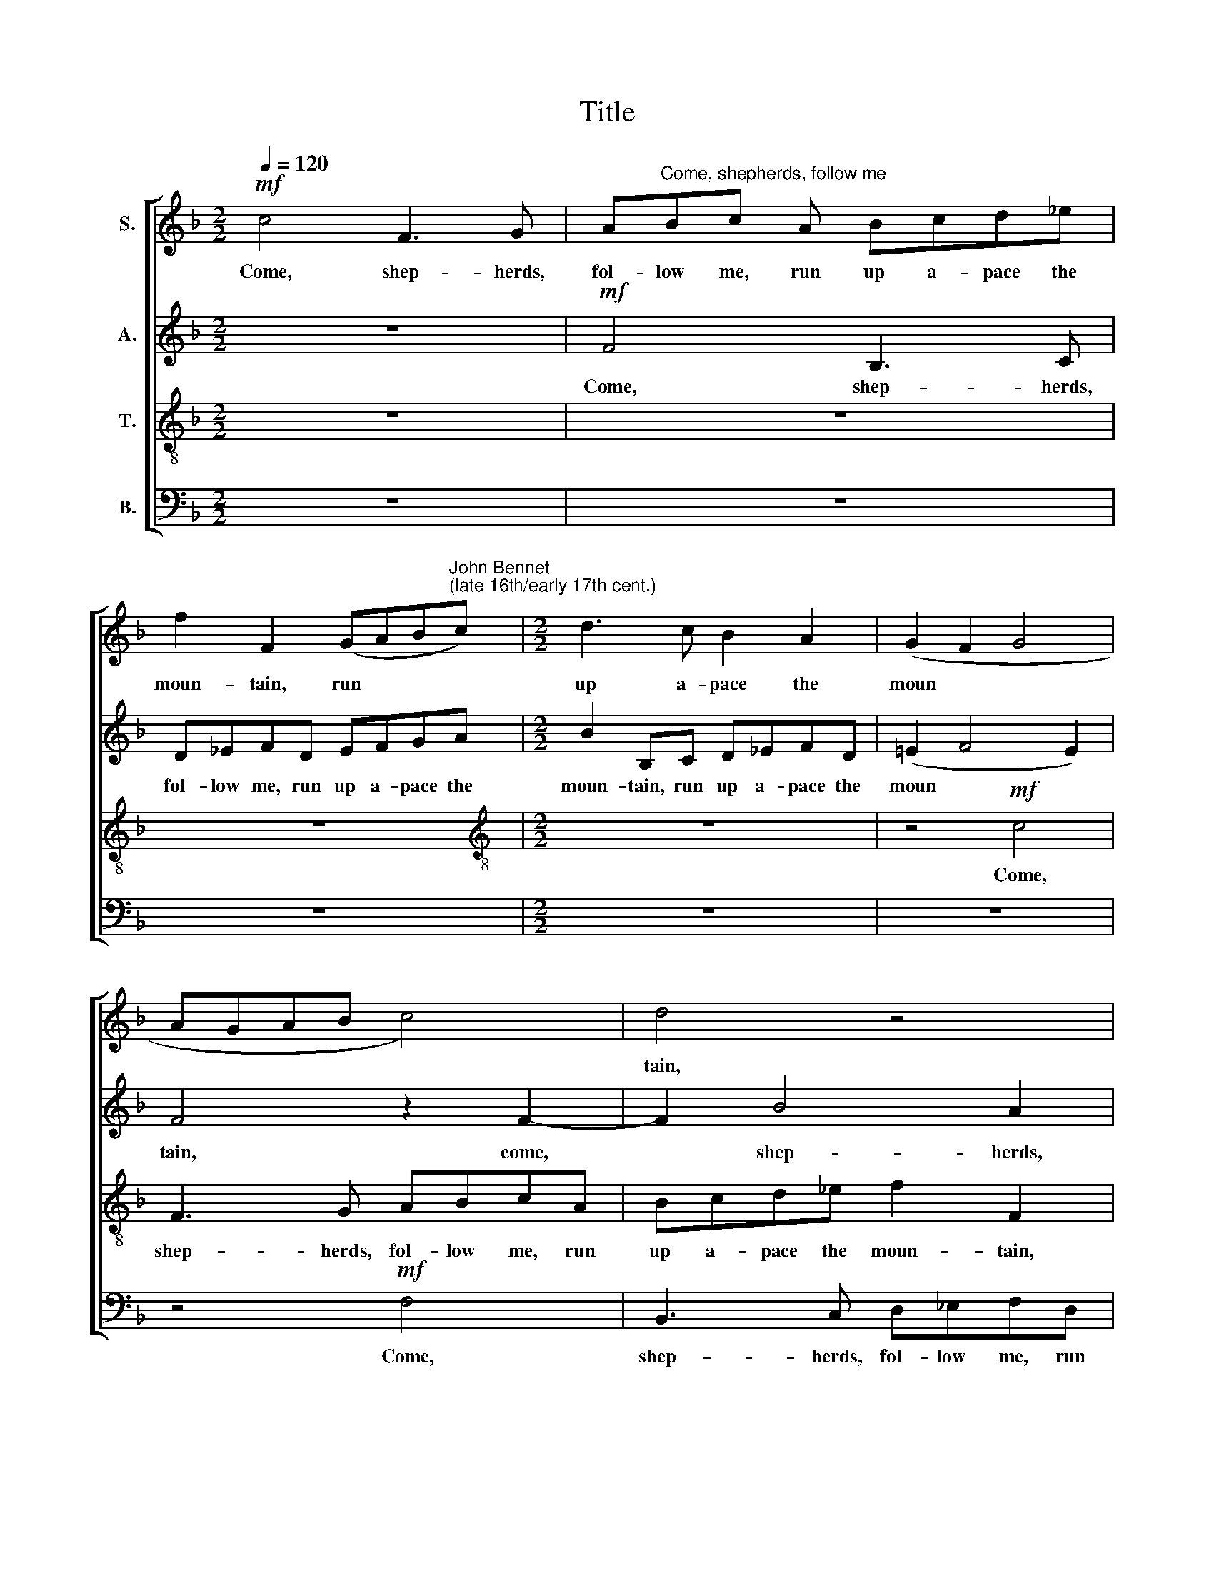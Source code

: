 X:1
T:Title
%%score [ 1 2 3 4 ]
L:1/8
Q:1/4=120
M:2/2
K:F
V:1 treble nm="S."
V:2 treble nm="A."
V:3 treble-8 nm="T."
V:4 bass nm="B."
V:1
!mf! c4 F3 G | A"^Come, shepherds, follow me"Bc A Bcd_e | %2
w: Come, shep- herds,|fol- low me, run up a- pace the|
 f2 F2 (GAB"^John Bennet""^(late 16th/early 17th cent.)"c) |[M:2/2] d3 c B2 A2 | (G2 F2 G4 | %5
w: moun- tain, run * * *|up a- pace the|moun * *|
 AGAB c4) | d4 z4 | z2 B2 Bcd_e | f2 F2 G2 AB | c2 A2 G4 | A4 z2!p! F2 | c4 z2 c2 | c4 z2 c2 | %13
w: |tain,|run up a- pace the|moun- tain, run up a-|pace the moun-|tain. See,|lo, see,|lo, see,|
 f3 _e d2 c2 | B2 F2 z2!mf! F2 | B3 A G2 F2 | F2 c2 d3 c | B2 A2 G4 | A4!p! c4- | c4 B4- | B4 A4 | %21
w: lo, be- sides the|foun- tain, see,|lo, be- sides, be-|sides, see, lo, be-|\-sides the foun-|tain Love|* laid|* to|
 G4!pp! c4- | c4 c4- | c2 B2 B4- |"^___" B2 A2 G2 G2 | A4 z4 | z2!p! F2 B3 A | B2 A2 (G2 F2 | %28
w: rest, How|* sweet|* ly, sweet|* ly sleep- eth|he,|how sweet- ly,|sweet- ly sleep *|
 E2 F4) E2 | F3 G A2 A2 | G2 F2 F2 f2 | _e2 d4 c2- | cB (B4 A2) | B4"^cresc." B2 Bc | %34
w: * * eth|he, how sweet- ly|sleep- eth he; O|take heed, come|* not nigh *|him, but haste we|
 d_e (fe dcBc | dcBA GABG | A2 B4 A2) | B8 |[M:3/4]!f! d2 f2 _e2 | d6 | c2 B2 G2 | %41
w: hence and fly * * * * *|||him,|and, lov- ers,|dance,|and, lov- ers,|
[M:2/2] A2 F2 f4 | d2 B2 c4 | A2 F2 B4 |[M:2/2] G2 c2 f4 | d2 B2 _e4 | d2 c2 B4 | A4!p! F4 | F8- | %49
w: dance with glad-|ness, with glad-|ness, with glad-|\-ness, with glad-|ness, with glad-|ness, with glad-|ness, for|while|
 F8 | F8 | c6!f! _e2 | d4 c4- | c4 B4- | B4 A4 | G8 | !fermata!A8 |] %57
w: |Love|sleeps is|truce with|* care|* and|sad-|ness.|
V:2
 z8 |!mf! F4 B,3 C | D_EFD EFGA |[M:2/2] B2 B,C D_EFD | (!courtesy!=E2 F4 E2) | F4 z2 F2- | %6
w: |Come, shep- herds,|fol- low me, run up a- pace the|moun- tain, run up a- pace the|moun * *|tain, come,|
 F2 B4 A2 | G2 G2 F3 _E | D4 C2 CD | E2 F4 E2 | F8 | z2!p! A2 G4 | z2 G2 A3 G | (FG A2) B2 F2 | %14
w: * shep- herds,|shep- herds, fol- low|me, run up a-|pace the moun-|tain.|See, lo,|be- sides the|foun * * tain, see,|
 B3 A G2!mf! D2 | G3 F _E2 D2 | C4 F4 | z8 | z4!p! C4 | E4 F4 | G4 F4 | E4 z2!pp! G2 | A3 G A4 | %23
w: lo, be- sides, see,|lo, be- sides the|foun- tain||Love|laid to|rest, to|rest, How|sweet- ly, sweet-|
 G2 G4 F2 | !courtesy!=E2 F2 F2 E2 | F4 F2 F2- | F2 C2 D4 | z4 z2!p! C2 | C2 A,2 G,3 G, | %29
w: ly sleep- eth|he, how sweet- ly,|sweet- ly sleep|* eth he,|how|sweet- ly, sweet- ly|
 (A,G,A,B, C2) C2 | B,6 F2 | G2 B4 A2 | G2 F2 F2"^cresc." C2 | D_EFE (D2 G2) | F4 z2 F2 | %35
w: sleep * * * * eth|he; O|take heed, come|not nigh him, but|haste we hence and fly *|him, but|
 F2 D2 _E2 (DE | F4) F4 | F8 |[M:3/4]!f! F2 A2 G2 | B6 | A2 G2 !courtesy!=E2 |[M:2/2] F4 C2 C2 | %42
w: haste we hence and *|* fly|him,|and, lov- ers,|dance,|and, lov- ers,|dance, lov- ers,|
 D4 C2 F2- | F2 D2 B,2"^__" _E2- |[M:2/2]"^___" E2 C4 F2 | B4 G2 _E2 | F2 F4 !courtesy!=E2 | %47
w: dance with glad|* ness, with glad|* ness, with|glad- ness, with|glad- ness, glad-|
 F2!p! C2 D2 C2 | B,2 A,2 B,2 C2 | D2 C2 B,2 A,2 | D4!f! C4 | F4 (_E2"^___" G2-) | %52
w: ness, for while Love|sleeps, for while Love|sleeps, for while Love|sleeps is|truce with care|
"^__________" (G2 F2) F4 | (!courtesy!=E4 F4 | G4 F4- | F4 E4) | !fermata!F8 |] %57
w: * * and|sad *|||ness.|
V:3
 z8 | z8 | z8 |[M:2/2][K:treble-8] z8 | z4!mf! c4 | F3 G ABcA | Bcd_e f2 F2 | (GABc) d3 c | %8
w: ||||Come,|shep- herds, fol- low me, run|up a- pace the moun- tain,|run * * * up a-|
 B2 A2 G2 F2 | G2 (AB) c4 | c8 | z2!p! f2 e4 | z2 e2 f3 _e | d2 c2 B2 c2 | d4 B2!mf! B2 | %15
w: pace, run up a-|pace the * moun-|tain.|See, lo,|see, lo, be-|sides, be- sides the|foun- tain, see,|
 _E3 F GA (B2- | B2 A2) B3 A | F (GAB) c4 | c4!p! A4- | A4 G2 F2 | E4 F4 | c4 z2!pp! c2 | %22
w: lo, be- sides the foun|* * tain, be-|\-sides the * * foun-|tain Love|* laid to|rest, to|rest, How|
 f3 e f2 c2 | (_e6 d2) | c8 | F2!p! c2 d3 c | d2 c2 (B3 c | d2) c2 c2 A2 | G2 F2 c4 | c4 F2 f2 | %30
w: sweet- ly, sweet- ly|sleep *|\-eth|he, how sweet- ly,|sweet- ly sleep *|* eth he, how|sweet- ly sleep-|\-eth he; O|
 _e2 d4 c2 | B4 f4 | _e2 d2 c2"^cresc." f2 | f_edc (BAGA) |"^______" (B4 B4) | z2 B2 c2 B2 | %36
w: take heed, take|heed, come|not night him, but|haste we hence and fly * * *|* him,|but haste we|
 c2 d2 c4 | d8 |[M:3/4][K:treble-8]!f! d2 c2 _e2 | f6 | f2 d2 c2 |[M:2/2] c4 A4 | B4 A2 F2 | %43
w: hence and fly|him,|and, lov- ers,|dance,|and, lov- ers,|dance with|glad- ness, with|
 f4 d2 B2 |[M:2/2][K:treble-8] (c2 A4) B2- | B2 G2 (c3 B | AB c2 d2 B2) | c4 z2!p! A2 | %48
w: glad- ness, with|glad * ness,|* with glad *||ness, for|
 d2 c2 B2 A2 | B2 c2 d2 c2 | B2 B2 A2!f! F2 | A6 G2 | B4 A4 | G4 F4 | E4 F4 | c8 | !fermata!c8 |] %57
w: while Love sleeps, for|while Love sleeps, for|while Love sleeps is|truce with|care, is|truce with|care and|sad-|ness.|
V:4
 z8 | z8 | z8 |[M:2/2] z8 | z8 | z4!mf! F,4 | B,,3 C, D,_E,F,D, | _E,F,G,A, B,2 B,,C, | %8
w: |||||Come,|shep- herds, fol- low me, run|up a- pace the moun- tain, run|
 D,_E,F,D, =E,2 F,2 | C,8 | F,8 | z2!p! F,2 C4 |"^This edition  Andrew Sims 2000" z2 C,2 F,4 | %13
w: up a- pace, a- pace the|moun-|tain.|See, lo,|see, lo,|
 z2 F,2 B,3 A, | G,2 D,2 _E,2 B,,2 | z8 | z2!mf! F,2 B,,3 C, | D,_E, (F,4 =E,2) | F,4!p! F,4 | %19
w: see, lo, be-|sides the foun- tain,||see, lo, be-|\-sides the foun *|tain Love|
 C,4 D,4 | C,8- | C,8 | z8 | z8 | z8 | z2!p! F,2 B,3 A, | B,2 A,2 (G,3 F, | D,_E, F,2 =E,2 F,2 | %28
w: laid to|rest,|||||How sweet- ly,|sweet- ly sleep *||
 C,4) C,4 | F,4 z2 F,2 | G,2 B,4 A,2 | G,2 G,2 F,4 | G,2 B,2 F,4 | B,4 z2"^cresc." B,2 | %34
w: * eth|he; O|take heed, come|not nigh him,|come not nigh|him, but|
 B,CD_E (FEDC | B,A,G,F, _E,F, G,2 | F,8) | B,,8 |[M:3/4]!f! B,2 F,2 C2 | B,6 | F,2 G,2 C,2 | %41
w: haste we hence and fly * * *|||him,|and, lov- ers,|dance,|and, lov- ers,|
[M:2/2] F,8 | z8 | F,2 B,4 G,2 |[M:2/2] _E,2 F,4 D,2 | B,,2 _E,4 C,2 | F,2 (A,2 G,4) | %47
w: dance||with glad- ness,|with glad- ness,|with glad- ness,|with glad *|
 F,4 z2!p! F,2 | B,2 C2 D2 C2 | B,2 A,2 B,2 F,2 | D,2 B,,2 F,4- | F,4!f! C,4 | D,4 F,4 | C,4 D,4 | %54
w: ness, for|while Love sleeps, for|while Love sleeps, for|while Love sleeps|* is|truce with|care and|
 C,8- | C,8 | !fermata!F,8 |] %57
w: sad||ness.|

